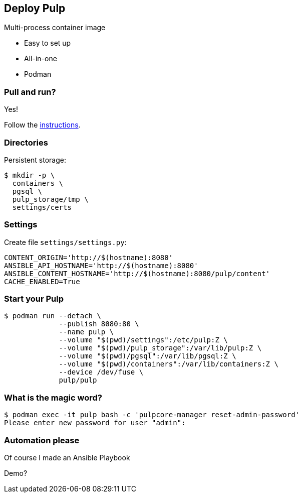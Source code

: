 == Deploy Pulp

Multi-process container image

* Easy to set up
* All-in-one
* Podman


=== Pull and run?

Yes!

Follow the link:https://docs.pulpproject.org/pulp_oci_images/multi-process-images[instructions].


=== Directories

Persistent storage:

[source,bash]
--
$ mkdir -p \
  containers \
  pgsql \
  pulp_storage/tmp \
  settings/certs
--

=== Settings

Create file `settings/settings.py`:

[source,bash]
--
CONTENT_ORIGIN='http://$(hostname):8080'
ANSIBLE_API_HOSTNAME='http://$(hostname):8080'
ANSIBLE_CONTENT_HOSTNAME='http://$(hostname):8080/pulp/content'
CACHE_ENABLED=True
--

=== Start your Pulp

[source,bash]
--
$ podman run --detach \
             --publish 8080:80 \
             --name pulp \
             --volume "$(pwd)/settings":/etc/pulp:Z \
             --volume "$(pwd)/pulp_storage":/var/lib/pulp:Z \
             --volume "$(pwd)/pgsql":/var/lib/pgsql:Z \
             --volume "$(pwd)/containers":/var/lib/containers:Z \
             --device /dev/fuse \
             pulp/pulp
--

=== What is the magic word?

[source,bash]
--
$ podman exec -it pulp bash -c 'pulpcore-manager reset-admin-password'
Please enter new password for user "admin":
--


=== Automation please

Of course I made an Ansible Playbook

Demo?
